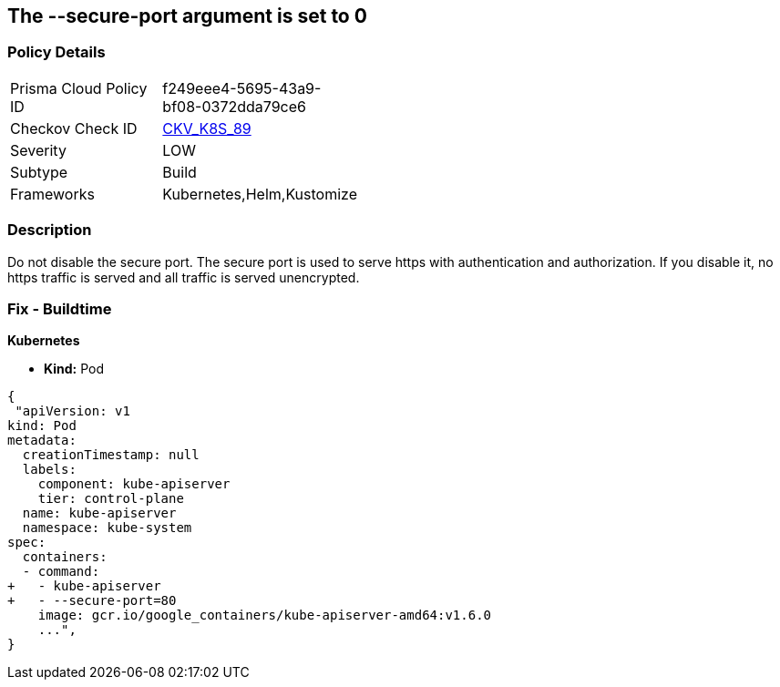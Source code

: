 == The --secure-port argument is set to 0
// '--secure-port' argument set to 0

=== Policy Details 

[width=45%]
[cols="1,1"]
|=== 
|Prisma Cloud Policy ID 
| f249eee4-5695-43a9-bf08-0372dda79ce6

|Checkov Check ID 
| https://github.com/bridgecrewio/checkov/tree/master/checkov/kubernetes/checks/resource/k8s/ApiServerSecurePort.py[CKV_K8S_89]

|Severity
|LOW

|Subtype
|Build

|Frameworks
|Kubernetes,Helm,Kustomize

|=== 



=== Description 


Do not disable the secure port.
The secure port is used to serve https with authentication and authorization.
If you disable it, no https traffic is served and all traffic is served unencrypted.

=== Fix - Buildtime


*Kubernetes* 


* *Kind:* Pod


[source,yaml]
----
{
 "apiVersion: v1
kind: Pod
metadata:
  creationTimestamp: null
  labels:
    component: kube-apiserver
    tier: control-plane
  name: kube-apiserver
  namespace: kube-system
spec:
  containers:
  - command:
+   - kube-apiserver
+   - --secure-port=80
    image: gcr.io/google_containers/kube-apiserver-amd64:v1.6.0
    ...",
}
----
----
